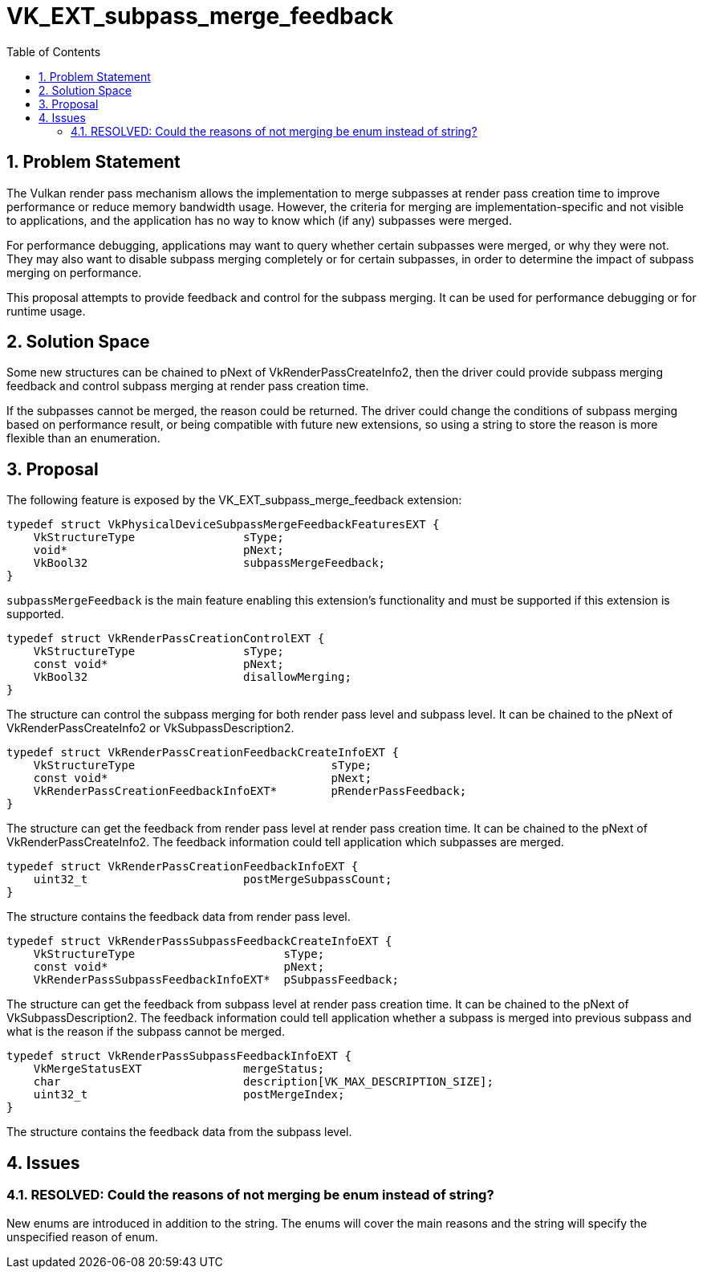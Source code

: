 // Copyright 2022-2024 The Khronos Group Inc.
//
// SPDX-License-Identifier: CC-BY-4.0

= VK_EXT_subpass_merge_feedback
:toc: left
:refpage: https://registry.khronos.org/vulkan/specs/1.3-extensions/man/html/
:sectnums:

== Problem Statement

The Vulkan render pass mechanism allows the implementation to merge subpasses at render pass
creation time to improve performance or reduce memory bandwidth usage. However, the criteria
for merging are implementation-specific and not visible to applications, and the application
has no way to know which (if any) subpasses were merged.

For performance debugging, applications may want to query whether certain subpasses were
merged, or why they were not. They may also want to disable subpass merging completely or
for certain subpasses, in order to determine the impact of subpass merging on performance.

This proposal attempts to provide feedback and control for the subpass merging. It can be used
for performance debugging or for runtime usage.

== Solution Space

Some new structures can be chained to pNext of VkRenderPassCreateInfo2, then the driver could
provide subpass merging feedback and control subpass merging at render pass creation time.

If the subpasses cannot be merged, the reason could be returned. The driver could change the
conditions of subpass merging based on performance result, or being compatible with future new
extensions, so using a string to store the reason is more flexible than an enumeration.

== Proposal

The following feature is exposed by the VK_EXT_subpass_merge_feedback extension:

[source,c]
----
typedef struct VkPhysicalDeviceSubpassMergeFeedbackFeaturesEXT {
    VkStructureType                sType;
    void*                          pNext;
    VkBool32                       subpassMergeFeedback;
}
----

`subpassMergeFeedback` is the main feature enabling this extension's functionality and must
be supported if this extension is supported.

[source,c]
----
typedef struct VkRenderPassCreationControlEXT {
    VkStructureType                sType;
    const void*                    pNext;
    VkBool32                       disallowMerging;
}
----

The structure can control the subpass merging for both render pass level and subpass level.
It can be chained to the pNext of VkRenderPassCreateInfo2 or VkSubpassDescription2.

[source,c]
----
typedef struct VkRenderPassCreationFeedbackCreateInfoEXT {
    VkStructureType                             sType;
    const void*                                 pNext;
    VkRenderPassCreationFeedbackInfoEXT*        pRenderPassFeedback;
}
----

The structure can get the feedback from render pass level at render pass creation time.
It can be chained to the pNext of VkRenderPassCreateInfo2. The feedback information could
tell application which subpasses are merged.

[source,c]
----
typedef struct VkRenderPassCreationFeedbackInfoEXT {
    uint32_t                       postMergeSubpassCount;
}
----

The structure contains the feedback data from render pass level.

[source,c]
----
typedef struct VkRenderPassSubpassFeedbackCreateInfoEXT {
    VkStructureType                      sType;
    const void*                          pNext;
    VkRenderPassSubpassFeedbackInfoEXT*  pSubpassFeedback;
----

The structure can get the feedback from subpass level at render pass creation time.
It can be chained to the pNext of VkSubpassDescription2. The feedback information could
tell application whether a subpass is merged into previous subpass and what is the reason
if the subpass cannot be merged.

[source,c]
----
typedef struct VkRenderPassSubpassFeedbackInfoEXT {
    VkMergeStatusEXT               mergeStatus;
    char                           description[VK_MAX_DESCRIPTION_SIZE];
    uint32_t                       postMergeIndex;
}
----

The structure contains the feedback data from the subpass level.

== Issues

=== RESOLVED: Could the reasons of not merging be enum instead of string?

New enums are introduced in addition to the string.
The enums will cover the main reasons and the string will specify the unspecified reason
of enum.
